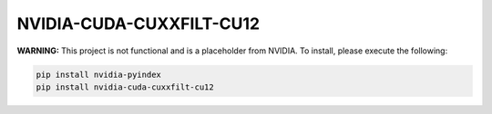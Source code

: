NVIDIA-CUDA-CUXXFILT-CU12
=========================

**WARNING:** This project is not functional and is a placeholder from NVIDIA.
To install, please execute the following:

.. code-block:: bash

    pip install nvidia-pyindex
    pip install nvidia-cuda-cuxxfilt-cu12

